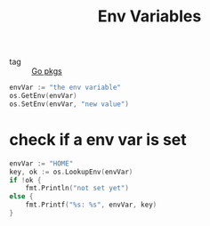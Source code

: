 :PROPERTIES:
:ID:       0eabf6c5-7a82-4072-baaf-69e4dcf8771b
:END:
#+title: Env Variables
#+filetags: :Golang:

- tag :: [[id:0299b57c-8945-43a1-bdbe-cbaacbf60e45][Go pkgs]]

#+begin_src go
envVar := "the env variable"
os.GetEnv(envVar)
os.SetEnv(envVar, "new value")
#+end_src

* check if a env var is set

#+begin_src go
  envVar := "HOME"
  key, ok := os.LookupEnv(envVar)
  if !ok {
	  fmt.Println("not set yet")
  else {
	  fmt.Printf("%s: %s", envVar, key)
  }
#+end_src
